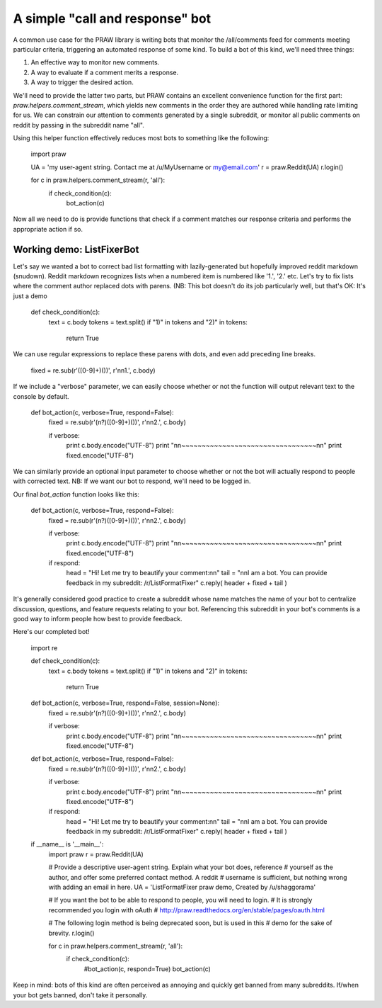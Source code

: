 .. _call_and_response_bot:

A simple "call and response" bot
================================

A common use case for the PRAW library is writing bots that monitor the 
/all/comments feed for comments meeting particular criteria, triggering an 
automated response of some kind. To build a bot of this kind, we'll need three
things:

1. An effective way to monitor new comments.

2. A way to evaluate if a comment merits a response.

3. A way to trigger the desired action.

We'll need to provide the latter two parts, but PRAW contains an excellent 
convenience function for the first part: `praw.helpers.comment_stream`, 
which yields new comments in the order they are authored while handling rate 
limiting for us. We can constrain our attention to comments generated by a 
single subreddit, or monitor all public comments on reddit by passing in the
subreddit name "all". 

Using this helper function effectively reduces most bots to something 
like the following:

    import praw
    
    UA = 'my user-agent string. Contact me at /u/MyUsername or my@email.com'
    r = praw.Reddit(UA)
    r.login()
    
    for c in praw.helpers.comment_stream(r, 'all'):
        if check_condition(c):
            bot_action(c)
            
Now all we need to do is provide functions that check if a comment matches our
response criteria and performs the appropriate action if so. 

Working demo: ListFixerBot
--------------------------

Let's say we wanted a bot to correct bad list formatting with lazily-generated 
but hopefully improved reddit markdown (snudown). Reddit markdown recognizes 
lists when a numbered item is numbered like '1.', '2.' etc. Let's try to fix 
lists where the comment author replaced dots with parens. (NB: This bot doesn't
do its job particularly well, but that's OK: It's just a demo

    def check_condition(c):
        text = c.body
        tokens = text.split()
        if "1)" in tokens and "2)" in tokens:
            return True

We can use regular expressions to replace these parens with dots, and even add
preceding line breaks. 

    fixed = re.sub(r'([0-9]+)(\))', r'\n\n\1.', c.body)

If we include a "verbose" parameter, we can easily choose whether or not the
function will output relevant text to the console by default.

    def bot_action(c, verbose=True, respond=False):
        fixed = re.sub(r'(\n?)([0-9]+)(\))', r'\n\n\2.', c.body)
        
        if verbose:
            print c.body.encode("UTF-8")
            print "\n\n~~~~~~~~~~~~~~~~~~~~~~~~~~~~~~~~~\n\n"
            print fixed.encode("UTF-8")
            
We can similarly provide an optional input parameter to choose whether or not the bot 
will actually respond to people with corrected text. NB: If we want our bot to 
respond, we'll need to be logged in. 

Our final `bot_action` function looks like this:

    def bot_action(c, verbose=True, respond=False):
        fixed = re.sub(r'(\n?)([0-9]+)(\))', r'\n\n\2.', c.body)
        
        if verbose:
            print c.body.encode("UTF-8")
            print "\n\n~~~~~~~~~~~~~~~~~~~~~~~~~~~~~~~~~\n\n"
            print fixed.encode("UTF-8")
            
        if respond:
            head = "Hi! Let me try to beautify your comment:\n\n"
            tail = "\n\nI am a bot. You can provide feedback in my subreddit: /r/ListFormatFixer"
            c.reply( header + fixed + tail )

It's generally considered good practice to create a subreddit whose name matches 
the name of your bot to centralize discussion, questions, and feature requests
relating to your bot. Referencing this subreddit in your bot's comments is a 
good way to inform people how best to provide feedback.

Here's our completed bot!

    import re

    def check_condition(c):
        text = c.body
        tokens = text.split()
        if "1)" in tokens and "2)" in tokens:
            return True

    def bot_action(c, verbose=True, respond=False, session=None):
        fixed = re.sub(r'(\n?)([0-9]+)(\))', r'\n\n\2.', c.body)
        
        if verbose:
            print c.body.encode("UTF-8")
            print "\n\n~~~~~~~~~~~~~~~~~~~~~~~~~~~~~~~~~\n\n"
            print fixed.encode("UTF-8")
                
    def bot_action(c, verbose=True, respond=False):
        fixed = re.sub(r'(\n?)([0-9]+)(\))', r'\n\n\2.', c.body)
        
        if verbose:
            print c.body.encode("UTF-8")
            print "\n\n~~~~~~~~~~~~~~~~~~~~~~~~~~~~~~~~~\n\n"
            print fixed.encode("UTF-8")
            
        if respond:
            head = "Hi! Let me try to beautify your comment:\n\n"
            tail = "\n\nI am a bot. You can provide feedback in my subreddit: /r/ListFormatFixer"
            c.reply( header + fixed + tail )
        
    if __name__ is '__main__':
        import praw
        r = praw.Reddit(UA)
        
        # Provide a descriptive user-agent string. Explain what your bot does, reference
        # yourself as the author, and offer some preferred contact method. A reddit 
        # username is sufficient, but nothing wrong with adding an email in here.
        UA = 'ListFormatFixer praw demo, Created by /u/shaggorama' 
        
        # If you want the bot to be able to respond to people, you will need to login.
        # It is strongly recommended you login with oAuth
        # http://praw.readthedocs.org/en/stable/pages/oauth.html
        
        # The following login method is being deprecated soon, but is used in this 
        # demo for the sake of brevity.
        r.login()
        
        for c in praw.helpers.comment_stream(r, 'all'):
            if check_condition(c):
                #bot_action(c, respond=True)
                bot_action(c)

Keep in mind: bots of this kind are often perceived as annoying and quickly get
banned from many subreddits. If/when your bot gets banned, don't take it 
personally.